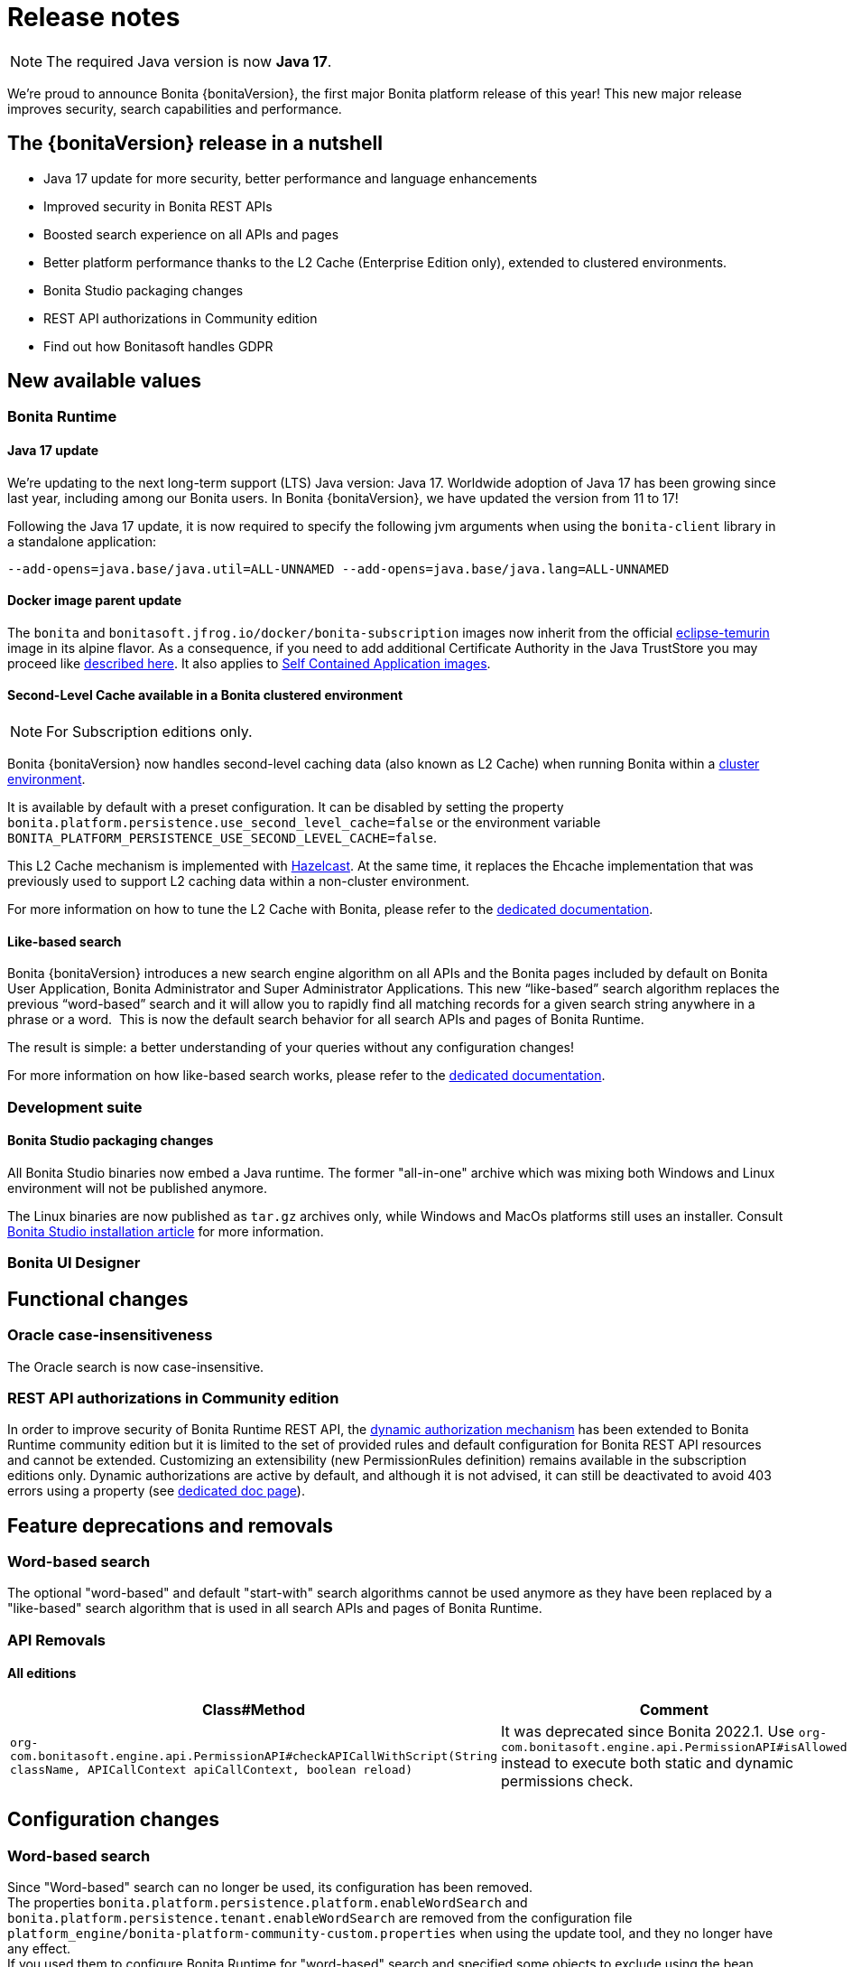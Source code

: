 = Release notes
:description: This is the release notes for Bonita {bonitaVersion} versions

[NOTE]
====
The required Java version is now **Java 17**.
====

We’re proud to announce Bonita {bonitaVersion}, the first major Bonita platform release of this year!
This new major release improves security, search capabilities and performance.

== The {bonitaVersion} release in a nutshell

* Java 17 update for more security, better performance and language enhancements
* Improved security in Bonita REST APIs
* Boosted search experience on all APIs and pages
* Better platform performance thanks to the L2 Cache (Enterprise Edition only), extended to clustered environments.
* Bonita Studio packaging changes
* REST API authorizations in Community edition
* Find out how Bonitasoft handles GDPR

== New available values

=== Bonita Runtime

==== Java 17 update

We’re updating to the next long-term support (LTS) Java version: Java 17.
Worldwide adoption of Java 17 has been growing since last year, including among our Bonita users. In Bonita {bonitaVersion}, we have updated the version from 11 to 17!

Following the Java 17 update, it is now required to specify the following jvm arguments when using the `bonita-client` library in a standalone application:

[source, shell]
----
--add-opens=java.base/java.util=ALL-UNNAMED --add-opens=java.base/java.lang=ALL-UNNAMED
----

==== Docker image parent update

The `bonita` and `bonitasoft.jfrog.io/docker/bonita-subscription` images now inherit from the official https://hub.docker.com/_/eclipse-temurin[eclipse-temurin] image in its alpine flavor. As a consequence, if you need to add additional Certificate Authority in the Java TrustStore you may proceed like xref:runtime:bonita-docker-installation.adoc#adding-ca-certificates[described here]. It also applies to xref:build-run:application-overview.adoc[Self Contained Application images].


==== Second-Level Cache available in a Bonita clustered environment

[NOTE]
====
For Subscription editions only.
====

Bonita {bonitaVersion} now handles second-level caching data (also known as L2 Cache) when running Bonita within a xref:overview-of-bonita-bpm-in-a-cluster.adoc[cluster environment].

It is available by default with a preset configuration. It can be disabled by setting the property `bonita.platform.persistence.use_second_level_cache=false` or the environment variable `BONITA_PLATFORM_PERSISTENCE_USE_SECOND_LEVEL_CACHE=false`.

This L2 Cache mechanism is implemented with https://docs.hazelcast.com/hazelcast/latest/cache/overview[Hazelcast]. At the same time, it replaces the Ehcache implementation that was previously used to support L2 caching data within a non-cluster environment.

For more information on how to tune the L2 Cache with Bonita, please refer to the xref:runtime:performance-tuning.adoc#persistence-cache[dedicated documentation].

==== Like-based search

Bonita {bonitaVersion} introduces a new search engine algorithm on all APIs and the Bonita pages included by default on Bonita User Application, Bonita Administrator and Super Administrator Applications. This new “like-based” search algorithm replaces the previous “word-based” search and it will allow you to rapidly find all matching records for a given search string anywhere in a phrase or a word. 
This is now the default search behavior for all search APIs and pages of Bonita Runtime.

The result is simple: a better understanding of your queries without any configuration changes!

For more information on how like-based search works, please refer to the xref:api:using-list-and-search-methods.adoc#like_based_search[dedicated documentation].


=== Development suite

==== Bonita Studio packaging changes

All Bonita Studio binaries now embed a Java runtime. The former "all-in-one" archive which was mixing both Windows and Linux environment will not be published anymore.

The Linux binaries are now published as `tar.gz` archives only, while Windows and MacOs platforms still uses an installer.
Consult xref:ROOT:bonita-studio-download-installation.adoc[Bonita Studio installation article] for more information.

=== Bonita UI Designer


== Functional changes

=== Oracle case-insensitiveness
The Oracle search is now case-insensitive.

=== REST API authorizations in Community edition

In order to improve security of Bonita Runtime REST API, the xref:identity:rest-api-authorization.adoc#dynamic_authorization[dynamic authorization mechanism] has been extended to Bonita Runtime community edition but it is limited to the set of provided rules and default configuration for Bonita REST API resources and cannot be extended. Customizing an extensibility (new PermissionRules definition) remains available in the subscription editions only.
Dynamic authorizations are active by default, and although it is not advised, it can still be deactivated to avoid 403 errors using a property (see xref:identity:rest-api-authorization.adoc#dynamic_authorization[dedicated doc page]).

== Feature deprecations and removals

=== Word-based search

The optional "word-based" and default "start-with" search algorithms cannot be used anymore as they have been replaced by a "like-based" search algorithm that is used in all search APIs and pages of Bonita Runtime.

=== API Removals

==== All editions

[cols="1,1"]
|===
|Class#Method |Comment

|`org-com.bonitasoft.engine.api.PermissionAPI#checkAPICallWithScript(String className, APICallContext apiCallContext, boolean reload)`
|It was deprecated since Bonita 2022.1. Use `org-com.bonitasoft.engine.api.PermissionAPI#isAllowed` instead to execute both static and dynamic permissions check.
|===

== Configuration changes

=== Word-based search

Since "Word-based" search can no longer be used, its configuration has been removed. +
The properties `bonita.platform.persistence.platform.enableWordSearch` and `bonita.platform.persistence.tenant.enableWordSearch` are removed from the configuration file `platform_engine/bonita-platform-community-custom.properties` when using the update tool, and they no longer have any effect. +
If you used them to configure Bonita Runtime for "word-based" search and specified some objects to exclude using the bean `wordSearchExclusionMappings` in `platform_engine/bonita-platform-custom.xml`, you should remove this bean after updating since it is no longer used. The new "like-based" search is active on all objects that have API search methods.

=== REST API authorizations

The property allowing to enable/disable xref:identity:rest-api-authorization.adoc#dynamic_authorization[dynamic authorization checks] has been moved from the configuration file `bonita-tenant-sp-custom.properties` to the file `bonita-tenant-community-custom.properties` in the tenant folder when using the setup tool. When updating Bonita in Subscription editions, if the property was used, Bonita update tool will keep its value. When the property is set using a system property or an environment variable, it will continue to override the value of the configuration file.

== Bug fixes

=== Fixes in Bonita 2024.1-u5 (2024-12-06)

==== Fixes in Bonita Runtime including Bonita Applications

* RUNTIME-1786 - When updating an SCA application with profiles mapping, the log is deceitful
* RUNTIME-1870 - REST API: JSON in the HTTP GET response cannot be parsed /API/bpm/caseInfo/\{id\}
* RUNTIME-1885 - Doubtful queries on application_* tables each time we navigate to a page
* RUNTIME-1889 - Super Admin App page is refreshed for each page switch
* RUNTIME-1911 - Using tenantid column in index causing query performance degradation

==== Fixes in Bonita Studio (including Bonita UI Designer)

* STUDIO-4477  - Some reserved keyword (limit) are missing during validation on Business Data Attributes
* STUDIO-4516  - Errors at .bos file import and migration
* STUDIO-4540  - Cloning a community project into a Subscription studio should migrate the internal build for subscription
* STUDIO-4542  - Due to Maven archetype plugin update, rest api generation generates invalid test class
* STUDIO-4543  - Rest API Extension validation fails with NPE when project folder and artifactId does not match
* STUDIO-4547  - Git repository clone failed when migrating a project which has already been cloned in the workspace.
* STUDIO-4551  - Bonita Project Analyze Plugin Market Type error
* UID-732      - $form.$invalid x Tabs container : the Submit button is enabled when the widgets' Required of the current tab have a value, and even if there are empty Required widgets in other tabs

=== Fixes in Bonita 2024.1-u4 (2024-09-05)

==== Fixes in Bonita Runtime including Bonita Applications

* RUNTIME-48   - SFlowNodeNotFoundException: Quartz's Trigger associated to a Boundary timer does not get deleted when the process instance terminates
* RUNTIME-1845 - Oracle ORA-00060: deadlock detected when multiple cases are done simultaneously
* RUNTIME-1890 - [LDAP Synchronizer] - InaccessibleObjectException: Unable to make field private accessible
* RUNTIME-1895 - [SAML & OIDC SSO]: Bonita redirects to IdP if redirected target URL request lands on different node than the one where the original request was received

=== Fixes in Bonita 2024.1-u3 (2024-07-18)

==== Fixes in Bonita Runtime including Bonita Applications

* RUNTIME-1883 - Add extra java 17 open packages instructions for Bundle packaging
* RUNTIME-1697 - Avoid reading configuration from database, in favor to caching +
Bonita Runtime makes heavy usage of *cache* to improve performance. In that context, most configuration changes require *server restart* to be taken into account. In particular, all SSO activations and configuration changes fall into this category (OIDC, SAML, Kerberos, JAAS, ...). +
* RUNTIME-1877 - Session Sharing x sameSiteCookies value systematically set to "lax" when cluster is enabled. xref:runtime:install-a-bonita-bpm-cluster.adoc[New configuration properties] specific to cluster mode and session cookie have been added.
* RUNTIME-1884 - `password` attribute silently removed from `org.bonitasoft.engine.identity.impl.UserImpl` class. Add removal information in the release note. Make the XStream deserialization less strict to avoid deserialization exception when some fields are unknown.
* RUNTIME-1887 - Regression in ServerProxifier algorithm produce a greater number of SQL requests.

==== Fixes in Bonita Studio (including Bonita UI Designer)

* STUDIO-4526 - Cannot add or edit a database connector
* STUDIO-4536 - Hazecalst discovery is enabled by default for Studio embedded Runtime
* STUDIO-4515 - Improve error management when migrating inconsistent project data
* STUDIO-4517 - Improve error management when migrating inconsistent project data
* STUDIO-4530 - ResourceException when using Switch Workspace from a 9.0.x
* STUDIO-4531 - Getting started tutorial not working out of the box in Subscription editions.
* STUDIO-4533 - Refreshing a project after a git switch branch now adds/removes submodules as expected.
* STUDIO-4535 - Renaming a project without bdm or extensions fails

=== Fixes in Bonita 2024.1-u2 (2024-06-07)

==== Fixes in Bonita Runtime (including Bonita Applications)

* RUNTIME-1844 - Update Tomcat to latest 9.0.87
* RUNTIME-1833 - SanitizerFilter removes html tags from HTTP payload
* RUNTIME-1835 - SInvalidExpressionException generated when a parameter is used from within a groovy script
* RUNTIME-1848 - ArchivedTasks filter on type is generating java.lang.ClassCastException
* RUNTIME-1860 - Access Control panel is displayed in all subscription editions even when the feature is not active
* RUNTIME-1864 - SCA cannot be started without BDM_ACCESS_CONTROL license key activated
* CVE-63       - Upgrade Apache Tomcat version (fixing CVE-2024-24549)

=== Fixes in Bonita 2024.1-u0 (2024-04-11)

==== Fixes in Bonita Runtime (including Bonita Applications)

* RUNTIME-407  - Open Cases Administrator call API/bpm/case performance slowness since 2021.1-0617
* RUNTIME-1398 - Prevent login via GET request by default
* RUNTIME-1725 - graphical issue with admin living app
* RUNTIME-1790 - When server is unavailable due to maintenance, or any error page is displayed, language cookie is systematically set to french
* RUNTIME-1797 - STenantNotFoundException: tenant 1 is not found after using MT2MR and update
* RUNTIME-1802 - Search fields don't work when search term contain special characters
* RUNTIME-1808 - Local project build fails due to old files checked in in bin folder
* RUNTIME-1811 - "jaasAuthenticationService" and "authenticationService" beans not created if custom authentication service is configured
* RUNTIME-1813 - [OIDC SSO] Session sharing does not support opaque access tokens
* RUNTIME-1815 - Cannot update application information after updated logo file of the application
* RUNTIME-1816 - New sanitize filter makes payloads with "null" attribute values fail
* RUNTIME-1817 - Compilation Errors when non 7 bit US ascii chars are used in the description of a Business Object in the BDM
* RUNTIME-1818 - [Kerberos SSO] - IOException: conf/login.conf (No such file or directory)
* RUNTIME-1819 - [SAML SSO] Decrypt of encrypted assertion fails with ClassNotFoundException: EncryptedData
* RUNTIME-1820 - [SAML SSO] Decrypt of encrypted assertion fails with NoSuchMethodError: SingletonIterator.create
* RUNTIME-1821 - Docker image fails to start with JMX_REMOTE_ACCESS=true
* RUNTIME-1824 - Filter on "caller" does not work when searching for ArchivedProcessInstance
* RUNTIME-1825 - Bad rendering in the Admin Group List page to display Parent Group column
* RUNTIME-1829 - Application directory page sign out button no longer redirects the top window when using OIDC
* RUNTIME-1832 - Missing call to the CryptoIntegration class
* CVE-56       - X-Frame-Options and Content-Security-Policy header is missing on some URLs.
* CVE-58       - Some UI screens in administration panel have been secured against stored XSS attacks. We also introduced a backend xref:security:sanitizer-security.adoc[input validation to prevent storing XSS attacks] in the database. This countermeasure is enabled by default in 2024.1. +
_We would like to thank both Tomas Castro Rojas and Mohammad A’mir for reporting this high severity issue to us._
* CVE-59       - (CVE-2024-28087) IDOR due to the absence of xref:identity:rest-api-authorization#dynamic_authorization[dynamic authorization checking] in Community edition +
_We would like to thank Mohammad A’mir for reporting this medium severity issue to us._
* CVE-62       - Regular Expression Denial of Service (ReDoS) in AngularJS (CVE-2024-21490)

==== Fixes in Bonita Studio (including Bonita UI Designer)

* STUDIO-4494 - Classcast Exception in Export Bos Dialog
* STUDIO-4498 - Error when trying to build a project migrated to 9.0.0 due to old files checked in `bin` folder
* STUDIO-4505 - NPE when creating a contract from data
* STUDIO-4507 - Cannot deploy organization when another one already exists and is active
* UID-727     - Invalid js minification
* CVE-50      - Removing from the packaged maven repository an old vulnerable log4j library which wasn't executed
* CVE-53      - Studio was vulnerable to XXE attack (CVE-2023-4218)
